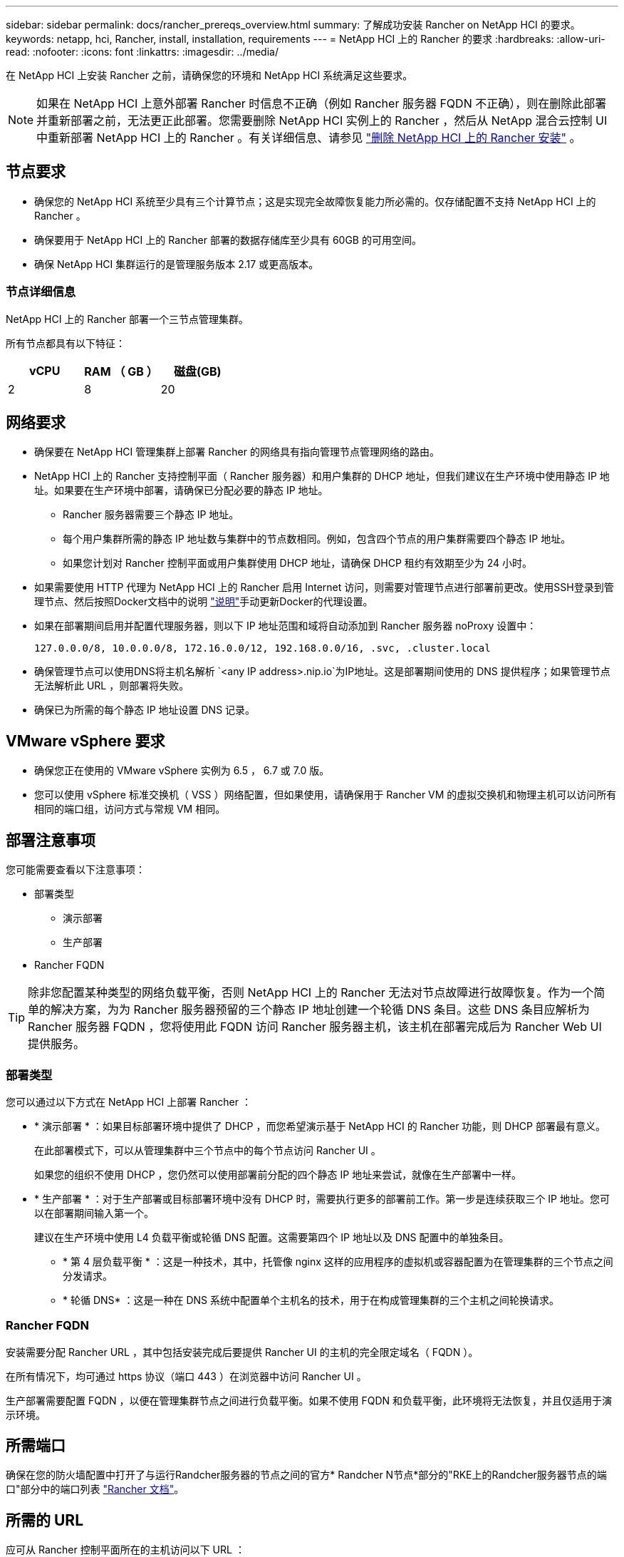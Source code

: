 ---
sidebar: sidebar 
permalink: docs/rancher_prereqs_overview.html 
summary: 了解成功安装 Rancher on NetApp HCI 的要求。 
keywords: netapp, hci, Rancher, install, installation, requirements 
---
= NetApp HCI 上的 Rancher 的要求
:hardbreaks:
:allow-uri-read: 
:nofooter: 
:icons: font
:linkattrs: 
:imagesdir: ../media/


[role="lead"]
在 NetApp HCI 上安装 Rancher 之前，请确保您的环境和 NetApp HCI 系统满足这些要求。


NOTE: 如果在 NetApp HCI 上意外部署 Rancher 时信息不正确（例如 Rancher 服务器 FQDN 不正确），则在删除此部署并重新部署之前，无法更正此部署。您需要删除 NetApp HCI 实例上的 Rancher ，然后从 NetApp 混合云控制 UI 中重新部署 NetApp HCI 上的 Rancher 。有关详细信息、请参见 link:task_rancher_remove_deployment.html["删除 NetApp HCI 上的 Rancher 安装"] 。



== 节点要求

* 确保您的 NetApp HCI 系统至少具有三个计算节点；这是实现完全故障恢复能力所必需的。仅存储配置不支持 NetApp HCI 上的 Rancher 。
* 确保要用于 NetApp HCI 上的 Rancher 部署的数据存储库至少具有 60GB 的可用空间。
* 确保 NetApp HCI 集群运行的是管理服务版本 2.17 或更高版本。




=== 节点详细信息

NetApp HCI 上的 Rancher 部署一个三节点管理集群。

所有节点都具有以下特征：

[cols="15,15, 15"]
|===
| vCPU | RAM （ GB ） | 磁盘(GB) 


| 2 | 8 | 20 
|===


== 网络要求

* 确保要在 NetApp HCI 管理集群上部署 Rancher 的网络具有指向管理节点管理网络的路由。
* NetApp HCI 上的 Rancher 支持控制平面（ Rancher 服务器）和用户集群的 DHCP 地址，但我们建议在生产环境中使用静态 IP 地址。如果要在生产环境中部署，请确保已分配必要的静态 IP 地址。
+
** Rancher 服务器需要三个静态 IP 地址。
** 每个用户集群所需的静态 IP 地址数与集群中的节点数相同。例如，包含四个节点的用户集群需要四个静态 IP 地址。
** 如果您计划对 Rancher 控制平面或用户集群使用 DHCP 地址，请确保 DHCP 租约有效期至少为 24 小时。


* 如果需要使用 HTTP 代理为 NetApp HCI 上的 Rancher 启用 Internet 访问，则需要对管理节点进行部署前更改。使用SSH登录到管理节点、然后按照Docker文档中的说明 https://docs.docker.com/config/daemon/systemd/#httphttps-proxy["说明"^]手动更新Docker的代理设置。
* 如果在部署期间启用并配置代理服务器，则以下 IP 地址范围和域将自动添加到 Rancher 服务器 noProxy 设置中：
+
[listing]
----
127.0.0.0/8, 10.0.0.0/8, 172.16.0.0/12, 192.168.0.0/16, .svc, .cluster.local
----
* 确保管理节点可以使用DNS将主机名解析 `<any IP address>.nip.io`为IP地址。这是部署期间使用的 DNS 提供程序；如果管理节点无法解析此 URL ，则部署将失败。
* 确保已为所需的每个静态 IP 地址设置 DNS 记录。




== VMware vSphere 要求

* 确保您正在使用的 VMware vSphere 实例为 6.5 ， 6.7 或 7.0 版。
* 您可以使用 vSphere 标准交换机（ VSS ）网络配置，但如果使用，请确保用于 Rancher VM 的虚拟交换机和物理主机可以访问所有相同的端口组，访问方式与常规 VM 相同。




== 部署注意事项

您可能需要查看以下注意事项：

* 部署类型
+
** 演示部署
** 生产部署


* Rancher FQDN



TIP: 除非您配置某种类型的网络负载平衡，否则 NetApp HCI 上的 Rancher 无法对节点故障进行故障恢复。作为一个简单的解决方案，为为 Rancher 服务器预留的三个静态 IP 地址创建一个轮循 DNS 条目。这些 DNS 条目应解析为 Rancher 服务器 FQDN ，您将使用此 FQDN 访问 Rancher 服务器主机，该主机在部署完成后为 Rancher Web UI 提供服务。



=== 部署类型

您可以通过以下方式在 NetApp HCI 上部署 Rancher ：

* * 演示部署 * ：如果目标部署环境中提供了 DHCP ，而您希望演示基于 NetApp HCI 的 Rancher 功能，则 DHCP 部署最有意义。
+
在此部署模式下，可以从管理集群中三个节点中的每个节点访问 Rancher UI 。

+
如果您的组织不使用 DHCP ，您仍然可以使用部署前分配的四个静态 IP 地址来尝试，就像在生产部署中一样。

* * 生产部署 * ：对于生产部署或目标部署环境中没有 DHCP 时，需要执行更多的部署前工作。第一步是连续获取三个 IP 地址。您可以在部署期间输入第一个。
+
建议在生产环境中使用 L4 负载平衡或轮循 DNS 配置。这需要第四个 IP 地址以及 DNS 配置中的单独条目。

+
** * 第 4 层负载平衡 * ：这是一种技术，其中，托管像 nginx 这样的应用程序的虚拟机或容器配置为在管理集群的三个节点之间分发请求。
** * 轮循 DNS* ：这是一种在 DNS 系统中配置单个主机名的技术，用于在构成管理集群的三个主机之间轮换请求。






=== Rancher FQDN

安装需要分配 Rancher URL ，其中包括安装完成后要提供 Rancher UI 的主机的完全限定域名（ FQDN ）。

在所有情况下，均可通过 https 协议（端口 443 ）在浏览器中访问 Rancher UI 。

生产部署需要配置 FQDN ，以便在管理集群节点之间进行负载平衡。如果不使用 FQDN 和负载平衡，此环境将无法恢复，并且仅适用于演示环境。



== 所需端口

确保在您的防火墙配置中打开了与运行Randcher服务器的节点之间的官方* Randcher N节点*部分的"RKE上的Randcher服务器节点的端口"部分中的端口列表 https://rancher.com/docs/rancher/v2.x/en/installation/requirements/ports/#ports-for-rancher-server-nodes-on-rke["Rancher 文档"^]。



== 所需的 URL

应可从 Rancher 控制平面所在的主机访问以下 URL ：

|===
| URL | 说明 


| https://charts.jetstack.io/[] | Kubernetes 集成 


| https://releases.rancher.com/server-charts/stable[] | Rancher 软件下载 


| https://entropy.ubuntu.com/[] | 用于生成随机数字的 Ubuntu entropy 服务 


| https://raw.githubusercontent.com/vmware/cloud-init-vmware-guestinfo/v1.3.1/install.sh[] | 添加 VMware 子系统 


| https://download.docker.com/linux/ubuntu/gpg[] | Docker Ubuntu GPG 公有密钥 


| https://download.docker.com/linux/ubuntu[] | Docker 下载链接 


| https://hub.docker.com/[] | 适用于 NetApp Hybrid Cloud Control 的 Docker Hub 
|===